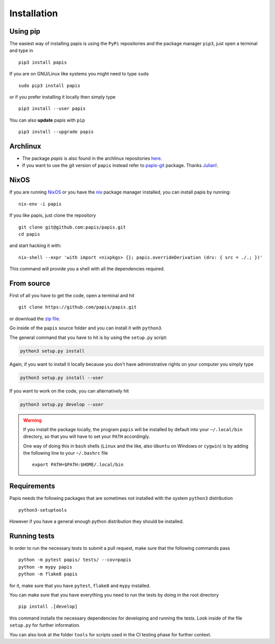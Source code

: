 Installation
============

.. image:: https://badge.fury.io/py/papis.svg
   :target: https://badge.fury.io/py/papis
.. image:: https://repology.org/badge/vertical-allrepos/papis.svg
   :target: https://repology.org/metapackage/papis

Using pip
---------

The easiest way of installing papis is using the ``PyPi`` repositories and
the package manager ``pip3``, just open a terminal and type in

::

  pip3 install papis

If you are on GNU/Linux like systems you might need to type ``sudo``

::

  sudo pip3 install papis

or if you prefer installing it locally then simply type

::

  pip3 install --user papis

You can also **update** papis with ``pip``

::

  pip3 install --upgrade papis


Archlinux
---------

- The package `papis` is also found in the archlinux repositories
  `here <https://aur.archlinux.org/packages/papis/>`__.
- If you want to use the git version of ``papis`` instead
  refer to `papis-git <https://aur.archlinux.org/packages/papis-git/>`__ package.
  Thanks `Julian <https://julianhauser.com/>`__!.

NixOS
-----

If you are running `NixOS <https://nixos.org/>`__ or you have the
`nix <https://nixos.org/nix/>`__ package manager installed, you can install
papis by running:

::

  nix-env -i papis

If you like papis, just clone the repository

::

  git clone git@github.com:papis/papis.git
  cd papis

and start hacking it with:

::

  nix-shell --expr 'with import <nixpkgs> {}; papis.overrideDerivation (drv: { src = ./.; })'

This command will provide you a shell with all the dependencies required.


From source
-----------

First of all you have to get the code, open a terminal and hit

::

  git clone https://github.com/papis/papis.git

or download the
`zip file <https://github.com/papis/papis/archive/master.zip>`__.


Go inside of the ``papis`` source folder and you can install it with ``python3``.

The general command that you have to hit is by using the ``setup.py`` script:

.. code:: python

  python3 setup.py install


Again, if you want to install it locally because you don't have administrative
rights on your computer you simply type

.. code:: python

  python3 setup.py install --user

If you want to work on the code, you can alternatively hit

.. code:: python

  python3 setup.py develop --user


.. warning::

  If you install the package locally, the program ``papis`` will be installed
  by default into your ``~/.local/bin`` directory, so that you will have to
  set your ``PATH`` accordingly.

  One way of doing this in ``bash`` shells (``Linux`` and the like, also
  ``Ubuntu`` on Windows or ``cygwin``) is by adding the following line to your
  ``~/.bashrc`` file
  ::

    export PATH=$PATH:$HOME/.local/bin


Requirements
------------

Papis needs the following packages that are sometimes not installed with the
system ``python3`` distribution

::

    python3-setuptools

However if you have a general enough python distribution they should be
installed.


Running tests
-------------

In order to run the necessary tests to submit a pull request,
make sure that the following commands pass


::

  python -m pytest papis/ tests/ --cov=papis
  python -m mypy papis
  python -m flake8 papis

for it, make sure that you have ``pytest``, ``flake8`` and ``mypy``
installed.

You can make sure that you have everything you need to run the tests
by doing in the root directory

::

   pip install .[develop]

this command installs the necessary dependencies for developing
and running the tests. Look inside of the file ``setup.py`` for
further information.

You can also look at the folder ``tools`` for scripts used in the
CI testing phase for further context.
